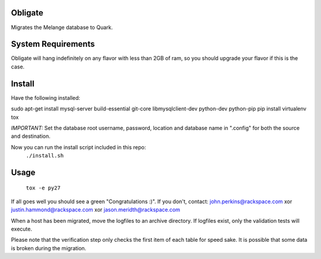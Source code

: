 Obligate
===========
Migrates the Melange database to Quark. 

System Requirements
===================
Obligate will hang indefinitely on any flavor with less than 2GB of ram, so you should upgrade your flavor if this is the case.

Install
============
Have the following installed:

sudo apt-get install mysql-server build-essential git-core libmysqlclient-dev python-dev python-pip
pip install virtualenv tox

*IMPORTANT:*
Set the database root username, password, location and database name in ".config" for both the source and destination. 

Now you can run the install script included in this repo:
    ``./install.sh``
    
Usage
=====
    ``tox -e py27``


If all goes well you should see a green "Congratulations :)". If you don't, contact: john.perkins@rackspace.com xor justin.hammond@rackspace.com xor jason.meridth@rackspace.com

When a host has been migrated, move the logfiles to an archive directory. If logfiles exist, only the validation tests will execute.

Please note that the verification step only checks the first item of each table for speed sake. It is possible that some data is broken during the migration.

